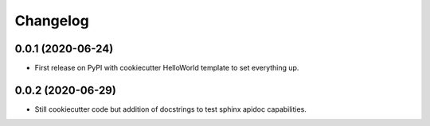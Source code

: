 
Changelog
=========

0.0.1 (2020-06-24)
------------------

* First release on PyPI with cookiecutter HelloWorld template to set everything up.

0.0.2 (2020-06-29)
------------------

* Still cookiecutter code but addition of docstrings to test sphinx apidoc capabilities.
